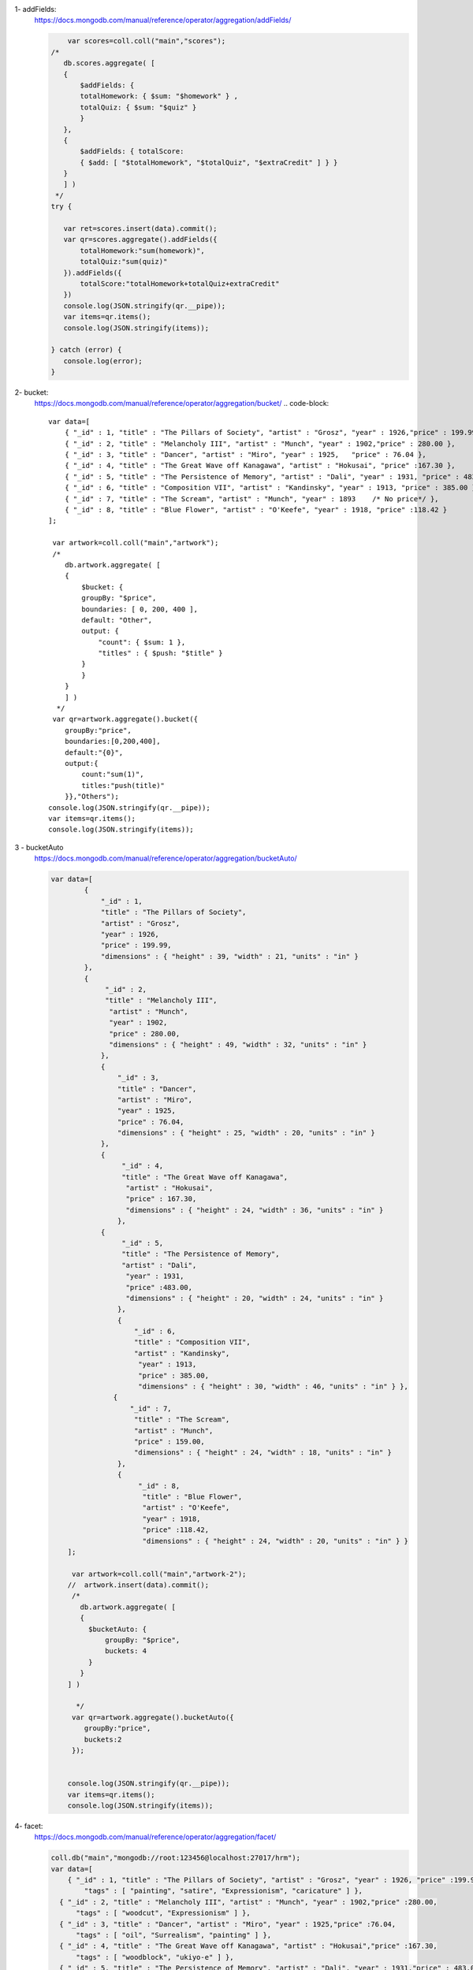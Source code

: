 1- addFields:
    https://docs.mongodb.com/manual/reference/operator/aggregation/addFields/

    .. code-block::

             var scores=coll.coll("main","scores");
         /*
            db.scores.aggregate( [
            {
                $addFields: {
                totalHomework: { $sum: "$homework" } ,
                totalQuiz: { $sum: "$quiz" }
                }
            },
            {
                $addFields: { totalScore:
                { $add: [ "$totalHomework", "$totalQuiz", "$extraCredit" ] } }
            }
            ] )
          */
         try {

            var ret=scores.insert(data).commit();
            var qr=scores.aggregate().addFields({
                totalHomework:"sum(homework)",
                totalQuiz:"sum(quiz)"
            }).addFields({
                totalScore:"totalHomework+totalQuiz+extraCredit"
            })
            console.log(JSON.stringify(qr.__pipe));
            var items=qr.items();
            console.log(JSON.stringify(items));

         } catch (error) {
            console.log(error);
         }


2- bucket:
    https://docs.mongodb.com/manual/reference/operator/aggregation/bucket/
    .. code-block::

        var data=[
            { "_id" : 1, "title" : "The Pillars of Society", "artist" : "Grosz", "year" : 1926,"price" : 199.99 },
            { "_id" : 2, "title" : "Melancholy III", "artist" : "Munch", "year" : 1902,"price" : 280.00 },
            { "_id" : 3, "title" : "Dancer", "artist" : "Miro", "year" : 1925,   "price" : 76.04 },
            { "_id" : 4, "title" : "The Great Wave off Kanagawa", "artist" : "Hokusai", "price" :167.30 },
            { "_id" : 5, "title" : "The Persistence of Memory", "artist" : "Dali", "year" : 1931, "price" : 483.00},
            { "_id" : 6, "title" : "Composition VII", "artist" : "Kandinsky", "year" : 1913, "price" : 385.00 },
            { "_id" : 7, "title" : "The Scream", "artist" : "Munch", "year" : 1893    /* No price*/ },
            { "_id" : 8, "title" : "Blue Flower", "artist" : "O'Keefe", "year" : 1918, "price" :118.42 }
        ];

         var artwork=coll.coll("main","artwork");
         /*
            db.artwork.aggregate( [
            {
                $bucket: {
                groupBy: "$price",
                boundaries: [ 0, 200, 400 ],
                default: "Other",
                output: {
                    "count": { $sum: 1 },
                    "titles" : { $push: "$title" }
                }
                }
            }
            ] )
          */
         var qr=artwork.aggregate().bucket({
            groupBy:"price",
            boundaries:[0,200,400],
            default:"{0}",
            output:{
                count:"sum(1)",
                titles:"push(title)"
            }},"Others");
        console.log(JSON.stringify(qr.__pipe));
        var items=qr.items();
        console.log(JSON.stringify(items));

3 - bucketAuto
    https://docs.mongodb.com/manual/reference/operator/aggregation/bucketAuto/

    .. code-block::

        var data=[
                {
                    "_id" : 1,
                    "title" : "The Pillars of Society",
                    "artist" : "Grosz",
                    "year" : 1926,
                    "price" : 199.99,
                    "dimensions" : { "height" : 39, "width" : 21, "units" : "in" }
                },
                {
                     "_id" : 2,
                     "title" : "Melancholy III",
                      "artist" : "Munch",
                      "year" : 1902,
                      "price" : 280.00,
                      "dimensions" : { "height" : 49, "width" : 32, "units" : "in" }
                    },
                    {
                        "_id" : 3,
                        "title" : "Dancer",
                        "artist" : "Miro",
                        "year" : 1925,
                        "price" : 76.04,
                        "dimensions" : { "height" : 25, "width" : 20, "units" : "in" }
                    },
                    {
                         "_id" : 4,
                         "title" : "The Great Wave off Kanagawa",
                          "artist" : "Hokusai",
                          "price" : 167.30,
                          "dimensions" : { "height" : 24, "width" : 36, "units" : "in" }
                        },
                    {
                         "_id" : 5,
                         "title" : "The Persistence of Memory",
                         "artist" : "Dali",
                          "year" : 1931,
                          "price" :483.00,
                          "dimensions" : { "height" : 20, "width" : 24, "units" : "in" }
                        },
                        {
                            "_id" : 6,
                            "title" : "Composition VII",
                            "artist" : "Kandinsky",
                             "year" : 1913,
                             "price" : 385.00,
                             "dimensions" : { "height" : 30, "width" : 46, "units" : "in" } },
                       {
                           "_id" : 7,
                            "title" : "The Scream",
                            "artist" : "Munch",
                            "price" : 159.00,
                            "dimensions" : { "height" : 24, "width" : 18, "units" : "in" }
                        },
                        {
                             "_id" : 8,
                              "title" : "Blue Flower",
                              "artist" : "O'Keefe",
                              "year" : 1918,
                              "price" :118.42,
                              "dimensions" : { "height" : 24, "width" : 20, "units" : "in" } }
            ];

             var artwork=coll.coll("main","artwork-2");
            //  artwork.insert(data).commit();
             /*
               db.artwork.aggregate( [
               {
                 $bucketAuto: {
                     groupBy: "$price",
                     buckets: 4
                 }
               }
            ] )

              */
             var qr=artwork.aggregate().bucketAuto({
                groupBy:"price",
                buckets:2
             });


            console.log(JSON.stringify(qr.__pipe));
            var items=qr.items();
            console.log(JSON.stringify(items));
4- facet:
    https://docs.mongodb.com/manual/reference/operator/aggregation/facet/

    .. code-block::

        coll.db("main","mongodb://root:123456@localhost:27017/hrm");
        var data=[
            { "_id" : 1, "title" : "The Pillars of Society", "artist" : "Grosz", "year" : 1926, "price" :199.99,
                "tags" : [ "painting", "satire", "Expressionism", "caricature" ] },
          { "_id" : 2, "title" : "Melancholy III", "artist" : "Munch", "year" : 1902,"price" :280.00,
              "tags" : [ "woodcut", "Expressionism" ] },
          { "_id" : 3, "title" : "Dancer", "artist" : "Miro", "year" : 1925,"price" :76.04,
              "tags" : [ "oil", "Surrealism", "painting" ] },
          { "_id" : 4, "title" : "The Great Wave off Kanagawa", "artist" : "Hokusai","price" :167.30,
              "tags" : [ "woodblock", "ukiyo-e" ] },
          { "_id" : 5, "title" : "The Persistence of Memory", "artist" : "Dali", "year" : 1931,"price" : 483.00,
               "tags" : [ "Surrealism", "painting", "oil" ] },
          { "_id" : 6, "title" : "Composition VII", "artist" : "Kandinsky", "year" : 1913, "price" :385.00,
              "tags" : [ "oil", "painting", "abstract" ] },
          { "_id" : 7, "title" : "The Scream", "artist" : "Munch", "year" : 1893,
            "tags" : [ "Expressionism", "painting", "oil" ] },
          { "_id" : 8, "title" : "Blue Flower", "artist" : "O'Keefe", "year" : 1918,"price" : 118.42,
            "tags" : [ "abstract", "painting" ] }
        ];

         var artwork=coll.coll("main","artwork-3");
        //   artwork.insert(data).commit();
         /*
                db.artwork.aggregate( [
                {
                    $facet: {
                    "categorizedByTags": [
                        { $unwind: "$tags" },
                        { $sortByCount: "$tags" }
                    ],
                    "categorizedByPrice": [
                        // Filter out documents without a price e.g., _id: 7
                        { $match: { price: { $exists: 1 } } },
                        {
                        $bucket: {
                            groupBy: "$price",
                            boundaries: [  0, 150, 200, 300, 400 ],
                            default: "Other",
                            output: {
                            "count": { $sum: 1 },
                            "titles": { $push: "$title" }
                            }
                        }
                        }
                    ],
                    "categorizedByYears(Auto)": [
                        {
                        $bucketAuto: {
                            groupBy: "$year",
                            buckets: 4
                        }
                        }
                    ]
                    }
                }
                ])

          */
         var qr=artwork.aggregate()
         qr.facet({
            categorizedByTags:qr.stages().unwind("tags").sortByCount("tags"),
            categorizedByPrice:qr.stages().match("exist(price)").bucket({
                groupBy:"price",
                boundaries:[  0, 150, 200, 300, 400 ],
                default:"{0}",
                output:{
                    count:"sum(1)",
                    titles:"push(title)"
                }
            },"Other"),
            "categorizedByYears(Auto)":qr.stages().bucketAuto({groupBy:"year",buckets:4})
         });


        console.log(JSON.stringify(qr.__pipe));
        var items=qr.items();
        console.log(JSON.stringify(items));
